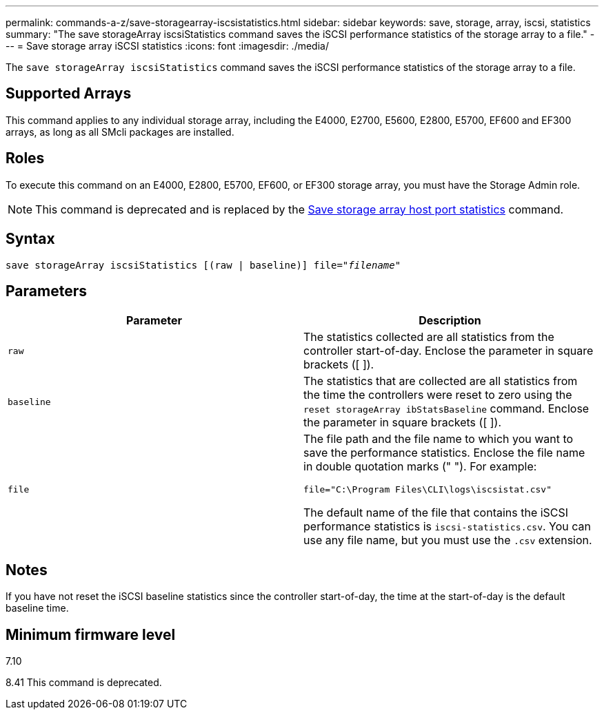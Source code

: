 ---
permalink: commands-a-z/save-storagearray-iscsistatistics.html
sidebar: sidebar
keywords: save, storage, array, iscsi, statistics
summary: "The save storageArray iscsiStatistics command saves the iSCSI performance statistics of the storage array to a file."
---
= Save storage array iSCSI statistics
:icons: font
:imagesdir: ./media/

[.lead]
The `save storageArray iscsiStatistics` command saves the iSCSI performance statistics of the storage array to a file.

== Supported Arrays

This command applies to any individual storage array, including the E4000, E2700, E5600, E2800, E5700, EF600 and EF300 arrays, as long as all SMcli packages are installed.

== Roles

To execute this command on an E4000, E2800, E5700, EF600, or EF300 storage array, you must have the Storage Admin role.

[NOTE]
====
This command is deprecated and is replaced by the xref:save-storagearray-hostportstatistics.adoc[Save storage array host port statistics] command.
====

== Syntax
[subs=+macros]
[source,cli]
----
save storageArray iscsiStatistics [(raw | baseline)] file=pass:quotes["_filename_"]
----

== Parameters

[cols="2*",options="header"]
|===
| Parameter| Description
a|
`raw`
a|
The statistics collected are all statistics from the controller start-of-day. Enclose the parameter in square brackets ([ ]).
a|
`baseline`
a|
The statistics that are collected are all statistics from the time the controllers were reset to zero using the `reset storageArray ibStatsBaseline` command. Enclose the parameter in square brackets ([ ]).
a|
`file`
a|
The file path and the file name to which you want to save the performance statistics. Enclose the file name in double quotation marks (" "). For example:

`file="C:\Program Files\CLI\logs\iscsistat.csv"`

The default name of the file that contains the iSCSI performance statistics is `iscsi-statistics.csv`. You can use any file name, but you must use the `.csv` extension.

|===

== Notes

If you have not reset the iSCSI baseline statistics since the controller start-of-day, the time at the start-of-day is the default baseline time.

== Minimum firmware level

7.10

8.41 This command is deprecated.
